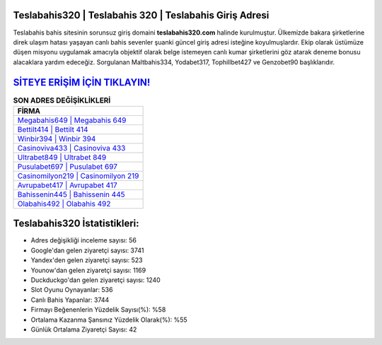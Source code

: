 ﻿Teslabahis320 | Teslabahis 320 | Teslabahis Giriş Adresi
===================================

.. image:: images/teslabahis-giris.jpg
   :width: 600
   
Teslabahis bahis sitesinin sorunsuz giriş domaini **teslabahis320.com** halinde kurulmuştur. Ülkemizde bakara şirketlerine direk ulaşım hatası yaşayan canlı bahis sevenler şuanki güncel giriş adresi isteğine koyulmuşlardır. Ekip olarak üstümüze düşen misyonu uygulamak amacıyla objektif olarak belge istemeyen canlı kumar şirketlerini göz atarak deneme bonusu alacaklara yardım edeceğiz. Sorgulanan Maltbahis334, Yodabet317, Tophillbet427 ve Genzobet90 başlıklarıdır.

`SİTEYE ERİŞİM İÇİN TIKLAYIN! <https://urlday.cc/git>`_
==============

.. list-table:: **SON ADRES DEĞİŞİKLİKLERİ**
   :widths: 100
   :header-rows: 1

   * - FİRMA
   * - `Megabahis649 | Megabahis 649 <megabahis649-megabahis-649-megabahis-giris-adresi.html>`_
   * - `Bettilt414 | Bettilt 414 <bettilt414-bettilt-414-bettilt-giris-adresi.html>`_
   * - `Winbir394 | Winbir 394 <winbir394-winbir-394-winbir-giris-adresi.html>`_	 
   * - `Casinoviva433 | Casinoviva 433 <casinoviva433-casinoviva-433-casinoviva-giris-adresi.html>`_	 
   * - `Ultrabet849 | Ultrabet 849 <ultrabet849-ultrabet-849-ultrabet-giris-adresi.html>`_ 
   * - `Pusulabet697 | Pusulabet 697 <pusulabet697-pusulabet-697-pusulabet-giris-adresi.html>`_
   * - `Casinomilyon219 | Casinomilyon 219 <casinomilyon219-casinomilyon-219-casinomilyon-giris-adresi.html>`_	 
   * - `Avrupabet417 | Avrupabet 417 <avrupabet417-avrupabet-417-avrupabet-giris-adresi.html>`_
   * - `Bahissenin445 | Bahissenin 445 <bahissenin445-bahissenin-445-bahissenin-giris-adresi.html>`_
   * - `Olabahis492 | Olabahis 492 <olabahis492-olabahis-492-olabahis-giris-adresi.html>`_
	 
Teslabahis320 İstatistikleri:
===================================	 
* Adres değişikliği inceleme sayısı: 56
* Google'dan gelen ziyaretçi sayısı: 3741
* Yandex'den gelen ziyaretçi sayısı: 523
* Younow'dan gelen ziyaretçi sayısı: 1169
* Duckduckgo'dan gelen ziyaretçi sayısı: 1240
* Slot Oyunu Oynayanlar: 536
* Canlı Bahis Yapanlar: 3744
* Firmayı Beğenenlerin Yüzdelik Sayısı(%): %58
* Ortalama Kazanma Şansınız Yüzdelik Olarak(%): %55
* Günlük Ortalama Ziyaretçi Sayısı: 42
